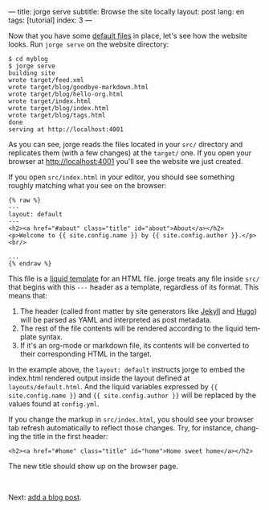 ---
title: jorge serve
subtitle: Browse the site locally
layout: post
lang: en
tags: [tutorial]
index: 3
---
#+OPTIONS: toc:nil num:nil
#+LANGUAGE: en

Now that you have some [[file:jorge-init][default files]] in place, let's see how the website looks. Run ~jorge serve~ on the website directory:

#+begin_src
$ cd myblog
$ jorge serve
building site
wrote target/feed.xml
wrote target/blog/goodbye-markdown.html
wrote target/blog/hello-org.html
wrote target/index.html
wrote target/blog/index.html
wrote target/blog/tags.html
done
serving at http://localhost:4001
#+end_src

As you can see, jorge reads the files located in your ~src/~ directory and replicates them (with a few changes) at the ~target/~ one.
If you open your browser at http://localhost:4001 you'll see the website we just created.


If you open ~src/index.html~ in your editor, you should see something roughly matching what you see on the browser:

#+begin_src
{% raw %}
---
layout: default
---
<h2><a href="#about" class="title" id="about">About</a></h2>
<p>Welcome to {{ site.config.name }} by {{ site.config.author }}.</p>
<br/>

...
{% endraw %}
#+end_src

This file is a [[https://shopify.github.io/][liquid template]] for an HTML file. jorge treats any file inside ~src/~ that begins with this ~---~ header as a template, regardless of its format. This means that:

1. The header (called front matter by site generators like [[https://jekyllrb.com/docs/front-matter/][Jekyll]] and [[https://gohugo.io/content-management/front-matter/][Hugo]]) will be parsed as YAML and interpreted as post metadata.
2. The rest of the file contents will be rendered according to the liquid template syntax.
3. If it's an org-mode or markdown file, its contents will be converted to their corresponding HTML in the target.

In the example above, the ~layout: default~ instructs jorge to embed the index.html rendered output inside the layout defined at ~layouts/default.html~. And the liquid variables expressed by ~{{ site.config.name }}~ and ~{{ site.config.author }}~ will be replaced by the values found at ~config.yml~.

If you change the markup in ~src/index.html~, you should see your browser tab refresh automatically to reflect those changes. Try, for instance, changing the title in the first header:

#+begin_src
<h2><a href="#home" class="title" id="home">Home sweet home</a></h2>
#+end_src

The new title should show up on the browser page.

#+HTML: <br>
#+ATTR_HTML: :align right
Next: [[file:jorge-post][add a blog post]].
